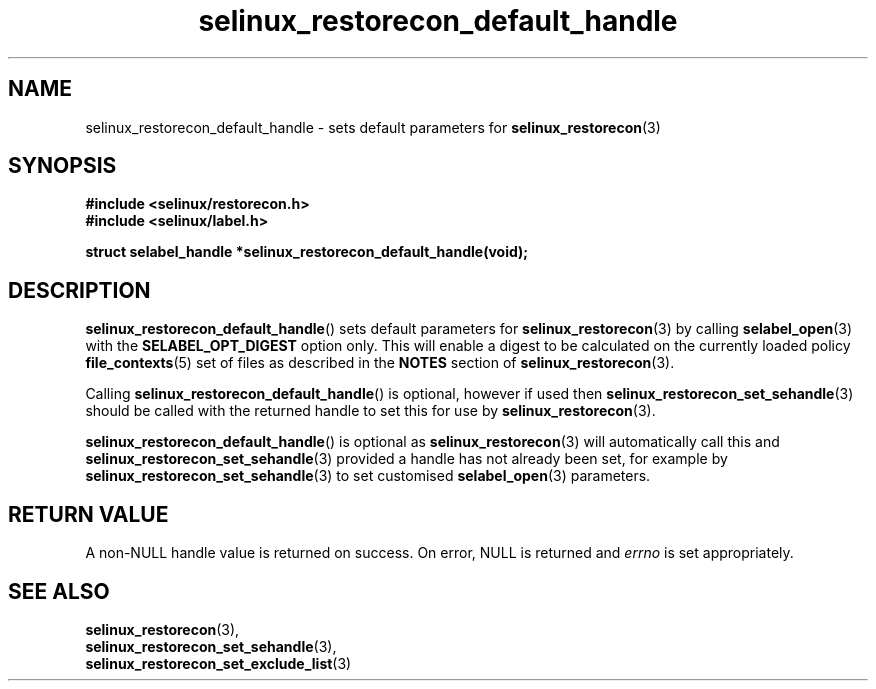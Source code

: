 .TH "selinux_restorecon_default_handle" "3" "20 Oct 2015" "Security Enhanced Linux" "SELinux API documentation"

.SH "NAME"
selinux_restorecon_default_handle \- sets default parameters for
.BR selinux_restorecon (3)
.
.SH "SYNOPSIS"
.B #include <selinux/restorecon.h>
.br
.B #include <selinux/label.h>
.sp
.B "struct selabel_handle *selinux_restorecon_default_handle(void);"
.
.SH "DESCRIPTION"
.BR selinux_restorecon_default_handle ()
sets default parameters for
.BR selinux_restorecon (3)
by calling
.BR selabel_open (3)
with the
.B SELABEL_OPT_DIGEST
option only. This will enable a digest to be calculated on the currently
loaded policy
.BR file_contexts (5)
set of files as described in the
.B NOTES
section of
.BR selinux_restorecon (3).
.sp
Calling
.BR selinux_restorecon_default_handle ()
is optional, however if used then
.BR selinux_restorecon_set_sehandle (3)
should be called with the returned handle to set this for use by
.BR selinux_restorecon (3).
.sp
.BR selinux_restorecon_default_handle ()
is optional as
.BR selinux_restorecon (3)
will automatically call this and
.BR selinux_restorecon_set_sehandle (3)
provided a handle has not already been set, for
example by
.BR selinux_restorecon_set_sehandle (3)
to set customised
.BR selabel_open (3)
parameters.
.
.SH "RETURN VALUE"
A non\-NULL handle value is returned on success. On error, NULL is returned and
.I errno
is set appropriately.
.
.SH "SEE ALSO"
.BR selinux_restorecon (3),
.br
.BR selinux_restorecon_set_sehandle (3),
.br
.BR selinux_restorecon_set_exclude_list (3)
